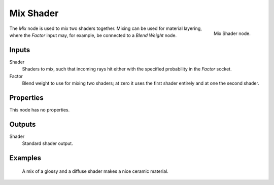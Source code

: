 .. _bpy.types.ShaderNodeMixShader:

**********
Mix Shader
**********

.. figure:: /images/node-types_ShaderNodeMixShader.webp
   :align: right
   :alt: Mix Shader node.

   Mix Shader node.

The *Mix* node is used to mix two shaders together. Mixing can be used for material layering,
where the *Factor* input may, for example, be connected to a *Blend Weight* node.


Inputs
======

Shader
   Shaders to mix, such that incoming rays hit either with the specified probability in the *Factor* socket.
Factor
   Blend weight to use for mixing two shaders;
   at zero it uses the first shader entirely and at one the second shader.


Properties
==========

This node has no properties.


Outputs
=======

Shader
   Standard shader output.


Examples
========

.. figure:: /images/render_shader-nodes_shader_mix_example.jpg

   A mix of a glossy and a diffuse shader makes a nice ceramic material.
